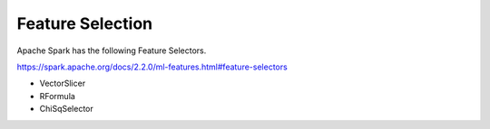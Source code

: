 Feature Selection
=================

Apache Spark has the following Feature Selectors.

https://spark.apache.org/docs/2.2.0/ml-features.html#feature-selectors

- VectorSlicer
- RFormula
- ChiSqSelector
